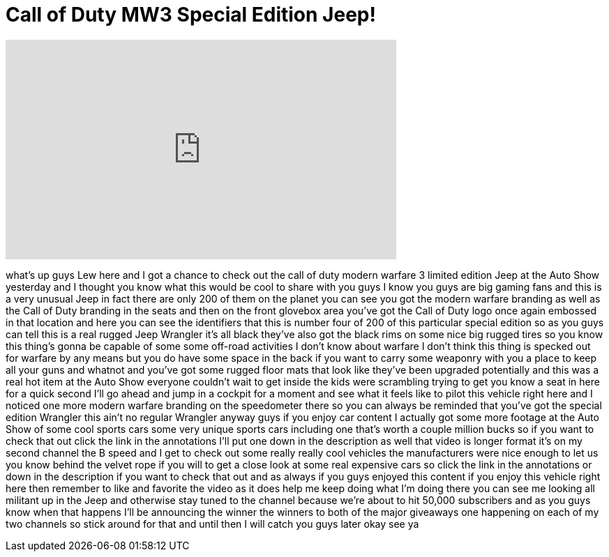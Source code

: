 = Call of Duty MW3 Special Edition Jeep!
:published_at: 2012-02-27
:hp-alt-title: Call of Duty MW3 Special Edition Jeep!
:hp-image: https://i.ytimg.com/vi/g3a18sM9VGc/maxresdefault.jpg


++++
<iframe width="560" height="315" src="https://www.youtube.com/embed/g3a18sM9VGc?rel=0" frameborder="0" allow="autoplay; encrypted-media" allowfullscreen></iframe>
++++

what's up guys Lew here and I got a
chance to check out the call of duty
modern warfare 3 limited edition Jeep at
the Auto Show yesterday and I thought
you know what this would be cool to
share with you guys I know you guys are
big gaming fans and this is a very
unusual Jeep in fact there are only 200
of them on the planet you can see you
got the modern warfare branding as well
as the Call of Duty branding in the
seats and then on the front glovebox
area you've got the Call of Duty logo
once again embossed in that location and
here you can see the identifiers that
this is number four of 200 of this
particular special edition so as you
guys can tell this is a real rugged Jeep
Wrangler it's all black they've also got
the black rims on some nice big rugged
tires so you know this thing's gonna be
capable of some some off-road activities
I don't know about warfare I don't think
this thing is specked out for warfare by
any means but you do have some space in
the back if you want to carry some
weaponry with you a place to keep all
your guns and whatnot and you've got
some rugged floor mats that look like
they've been upgraded potentially and
this was a real hot item at the Auto
Show everyone couldn't wait to get
inside the kids were scrambling trying
to get you know a seat in here for a
quick second I'll go ahead and jump in a
cockpit for a moment and see what it
feels like to pilot this vehicle right
here and I noticed one more modern
warfare branding on the speedometer
there so you can always be reminded that
you've got the special edition Wrangler
this ain't no regular Wrangler anyway
guys if you enjoy car content I actually
got some more footage at the Auto Show
of some cool sports cars some very
unique sports cars including one that's
worth a couple million bucks so if you
want to check that out click the link in
the annotations I'll put one down in the
description as well that video is longer
format it's on my second channel the B
speed and I get to check out some really
really cool vehicles the manufacturers
were nice enough to let us you know
behind the velvet rope if you will to
get a close look at some real expensive
cars so click the link in the
annotations or down in the description
if you want to check that out and as
always if you guys enjoyed this content
if you enjoy this vehicle right here
then remember to like and favorite the
video as it does help me keep doing what
I'm doing there you can see me looking
all militant up in the Jeep and
otherwise stay tuned to the channel
because we're about to hit 50,000
subscribers and as you guys know when
that happens I'll be announcing the
winner the winners to both of the major
giveaways one happening on each of my
two channels so stick around for that
and until then I will catch you guys
later okay see ya